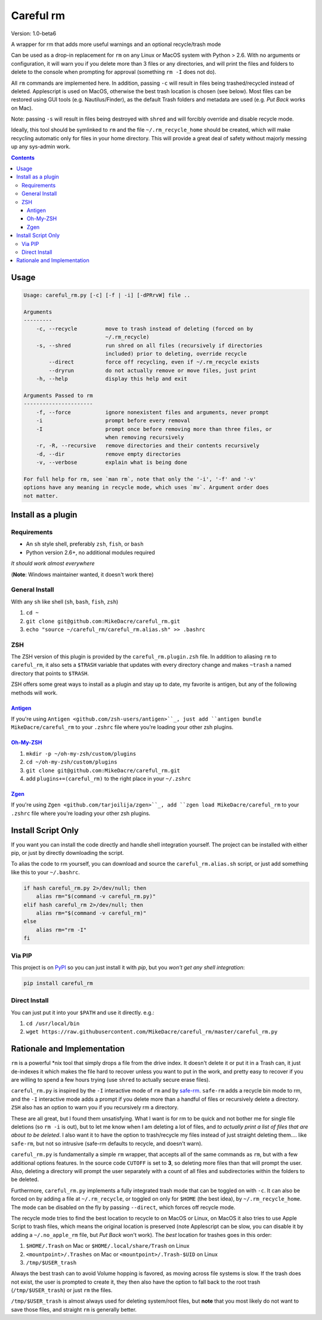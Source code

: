 ##########
Careful rm
##########

Version: 1.0-beta6

A wrapper for rm that adds more useful warnings and an optional recycle/trash
mode

Can be used as a drop-in replacement for ``rm`` on any Linux or MacOS system with
Python > 2.6. With no arguments or configuration, it will warn you if you delete
more than 3 files or any directories, and will print the files and folders to
delete to the console when prompting for approval (something ``rm -I`` does not
do).

All ``rm`` commands are implemented here. In addition, passing ``-c`` will result in
files being trashed/recycled instead of deleted. Applescript is used on MacOS,
otherwise the best trash location is chosen (see below). Most files can be
restored using GUI tools (e.g. Nautilus/Finder), as the default Trash folders
and metadata are used (e.g. *Put Back* works on Mac).

Note: passing ``-s`` will result in files being destroyed with ``shred`` and will
forcibly override and disable recycle mode.

Ideally, this tool should be symlinked to ``rm`` and the file ``~/.rm_recycle_home``
should be created, which will make recycling automatic only for files in your
home directory. This will provide a great deal of safety without majorly messing
up any sys-admin work.

.. contents:: **Contents**

Usage
-----

.. code::

    Usage: careful_rm.py [-c] [-f | -i] [-dPRrvW] file ..

    Arguments
    ---------
        -c, --recycle         move to trash instead of deleting (forced on by
                              ~/.rm_recycle)
        -s, --shred           run shred on all files (recursively if directories
                              included) prior to deleting, override recycle
            --direct          force off recycling, even if ~/.rm_recycle exists
            --dryrun          do not actually remove or move files, just print
        -h, --help            display this help and exit

    Arguments Passed to rm
    ----------------------
        -f, --force           ignore nonexistent files and arguments, never prompt
        -i                    prompt before every removal
        -I                    prompt once before removing more than three files, or
                              when removing recursively
        -r, -R, --recursive   remove directories and their contents recursively
        -d, --dir             remove empty directories
        -v, --verbose         explain what is being done

    For full help for rm, see `man rm`, note that only the '-i', '-f' and '-v'
    options have any meaning in recycle mode, which uses `mv`. Argument order does
    not matter.


Install as a plugin
-------------------

Requirements
~~~~~~~~~~~~

- An ``sh`` style shell, preferably ``zsh``, ``fish``, or ``bash``
- Python version 2.6+, no additional modules required

*It should work almost everywhere*

(**Note**: Windows maintainer wanted, it doesn't work there)

General Install
~~~~~~~~~~~~~~~

With any ``sh`` like shell (``sh``, ``bash``, ``fish``, ``zsh``)

1. ``cd ~``
2. ``git clone git@github.com:MikeDacre/careful_rm.git``
3. ``echo "source ~/careful_rm/careful_rm.alias.sh" >> .bashrc``

ZSH
~~~

The ZSH version of this plugin is provided by the ``careful_rm.plugin.zsh`` file.
In addition to aliasing ``rm`` to ``careful_rm``, it also sets a ``$TRASH`` variable
that updates with every directory change and makes ``~trash`` a named directory
that points to ``$TRASH``.

ZSH offers some great ways to install as a plugin and stay up to date, my
favorite is antigen, but any of the following methods will work.

`Antigen <github.com/zsh-users/antigen>`_
.........................................


If you're using ``Antigen <github.com/zsh-users/antigen>``_, just add ``antigen
bundle MikeDacre/careful_rm`` to your ``.zshrc`` file where you're loading your
other zsh plugins.

`Oh-My-ZSH <github.com/robbyrussell/oh-my-zsh>`_
................................................

1. ``mkdir -p ~/oh-my-zsh/custom/plugins``
2. ``cd ~/oh-my-zsh/custom/plugins``
3. ``git clone git@github.com:MikeDacre/careful_rm.git``
4. add ``plugins+=(careful_rm)`` to the right place in your ``~/.zshrc``

`Zgen <github.com/tarjoilija/zgen>`_
....................................

If you're using ``Zgen <github.com/tarjoilija/zgen>``_, add ``zgen load
MikeDacre/careful_rm`` to your ``.zshrc`` file where you're loading your other zsh
plugins.

Install Script Only
-------------------

If you want you can install the code directly and handle shell integration
yourself. The project can be installed with either pip, or just by directly
downloading the script.

To alias the code to rm yourself, you can download and source the
``careful_rm.alias.sh`` script, or just add something like this to your
``~/.bashrc``.

.. code:: shell

    if hash careful_rm.py 2>/dev/null; then
        alias rm="$(command -v careful_rm.py)"
    elif hash careful_rm 2>/dev/null; then
        alias rm="$(command -v careful_rm)"
    else
        alias rm="rm -I"
    fi

Via PIP
~~~~~~~

This project is on `PyPI <https://pypi.python.org>`_ so you can just install it
with `pip`, but you *won't get any shell integration*:

.. code:: shell

   pip install careful_rm

Direct Install
~~~~~~~~~~~~~~

You can just put it into your ``$PATH`` and use it directly. e.g.:

1. ``cd /usr/local/bin``
2. ``wget https://raw.githubusercontent.com/MikeDacre/careful_rm/master/careful_rm.py``


Rationale and Implementation
----------------------------

``rm`` is a powerful *nix tool that simply drops a file from the drive index. It
doesn't delete it or put it in a Trash can, it just de-indexes it which makes
the file hard to recover unless you want to put in the work, and pretty easy to
recover if you are willing to spend a few hours trying (use ``shred`` to actually
secure erase files).

``careful_rm.py`` is inspired by the ``-I`` interactive mode of ``rm`` and by
`safe-rm <https://github.com/kaelzhang/shell-safe-rm>`_. ``safe-rm`` adds a recycle
bin mode to rm, and the ``-I`` interactive mode adds a prompt if you delete more
than a handful of files or recursively delete a directory. ``ZSH`` also has an
option to warn you if you recursively rm a directory.

These are all great, but I found them unsatisfying. What I want is for rm to be
quick and not bother me for single file deletions (so ``rm -i`` is out), but to
let me know when I am deleting a lot of files, and *to actually print a list of
files that are about to be deleted*. I also want it to have the option to
trash/recycle my files instead of just straight deleting them.... like
``safe-rm``, but not so intrusive (safe-rm defaults to recycle, and doesn't warn).

``careful_rm.py`` is fundamentally a simple ``rm`` wrapper, that accepts all of the
same commands as ``rm``, but with a few additional options features. In the source
code ``CUTOFF`` is set to **3**, so deleting more files than that will prompt the
user. Also, deleting a directory will prompt the user separately with a count of
all files and subdirectories within the folders to be deleted.

Furthermore, ``careful_rm.py`` implements a fully integrated trash mode that can
be toggled on with ``-c``. It can also be forced on by adding a file at
``~/.rm_recycle``, or toggled on only for ``$HOME`` (the best idea), by
``~/.rm_recycle_home``. The mode can be disabled on the fly by passing ``--direct``,
which forces off recycle mode.

The recycle mode tries to find the best location to recycle to on MacOS or
Linux, on MacOS it also tries to use Apple Script to trash files, which means
the original location is preserved (note Applescript can be slow, you can
disable it by adding a ``~/.no_apple_rm`` file, but *Put Back* won't work). The
*best* location for trashes goes in this order:

1. ``$HOME/.Trash`` on Mac or ``$HOME/.local/share/Trash`` on Linux
2. ``<mountpoint>/.Trashes`` on Mac or ``<mountpoint>/.Trash-$UID`` on Linux
3. ``/tmp/$USER_trash``

Always the best trash can to avoid Volume hopping is favored, as moving across
file systems is slow. If the trash does not exist, the user is prompted to
create it, they then also have the option to fall back to the root trash
(``/tmp/$USER_trash``) or just ``rm`` the files.

``/tmp/$USER_trash`` is almost always used for deleting system/root files, but
**note** that you most likely do not want to save those files, and straight ``rm``
is generally better.

